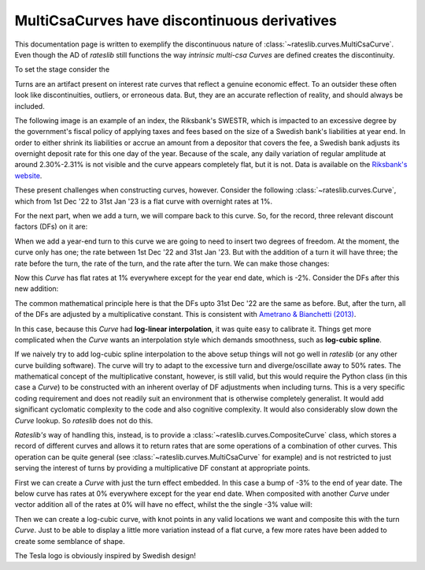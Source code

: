 .. _cook-multicsadisc-doc:

.. ipython:: python
   :suppress:

   from rateslib.curves import *
   from rateslib.instruments import *
   import matplotlib.pyplot as plt
   from datetime import datetime as dt
   import numpy as np
   from pandas import DataFrame, option_context

MultiCsaCurves have discontinuous derivatives
******************************************************

This documentation page is written to exemplify the discontinuous nature of
:class:`~rateslib.curves.MultiCsaCurve`. Even though the AD of *rateslib* still functions the
way *intrinsic multi-csa Curves* are defined creates the discontinuity.

To set the stage consider the


Turns are an artifact present on interest rate curves that reflect a genuine
economic effect. To an outsider these often look like discontinuities,
outliers, or erroneous data. But, they are an accurate reflection of reality, and should always
be included.

The following image is an example of an index, the Riksbank's SWESTR, which is
impacted to an excessive degree by the government's fiscal policy of applying taxes and fees
based on the size of a
Swedish bank's liabilities at year end. In order to either shrink its liabilities or accrue an
amount from a depositor that covers the fee, a Swedish bank adjusts its overnight deposit rate
for this one day of the year. Because of the scale, any daily variation of regular amplitude
at around 2.30%-2.31% is not visible and the curve appears completely flat, but it is not. Data
is available on the
`Riksbank's website <https://www.riksbank.se/en-gb/statistics/swestr/search-swestr/>`_.

.. image:: _static/swestr_turn.png
  :alt: SWESTR data showing an egregious end of year turn.
  :width: 764

These present challenges when constructing curves, however. Consider the following
:class:`~rateslib.curves.Curve`, which from 1st Dec '22 to 31st Jan '23 is a flat curve
with overnight rates at 1%.

.. ipython:: python

   curve = Curve({dt(2022, 12, 1): 1.0, dt(2023, 1, 31): 1.0}, id="v")
   solver = Solver(
       curves=[curve],
       instruments=[IRS(dt(2022, 12, 1), "1b", "A", curves=curve)],
       s=[1.0],
   )

For the next part, when we add a turn, we will compare back to this curve. So,
for the record, three relevant discount factors (DFs) on it are:

.. ipython:: python

   curve[dt(2022, 12, 31)]
   curve[dt(2023, 1, 1)]
   curve[dt(2023, 1, 31)]

When we add a year-end turn to this curve we are going to need to insert two
degrees of freedom. At the moment, the curve only has one; the rate between
1st Dec '22 and 31st Jan '23. But with the addition of a turn it will have three; the
rate before the turn, the rate of the turn, and the rate after the turn.
We can make those changes:

.. ipython:: python

   curve = Curve(
       {dt(2022, 12, 1): 1.0, dt(2022, 12, 31): 1.0, dt(2023, 1, 1): 1.0, dt(2023, 1, 31): 1.0},
       id="x",
   )
   solver = Solver(
       curves=[curve],
       instruments=[
           IRS(dt(2022, 12, 1), "1b", "A", curves=curve),
           IRS(dt(2022, 12, 31), "1b", "A", curves=curve),
           IRS(dt(2023, 1, 1), "1b", "A", curves=curve),
       ],
       s=[1.0, -2.0, 1.0],
   )

Now this *Curve* has flat rates at 1% everywhere except for the year end date, which
is -2%. Consider the DFs after this new addition:

.. ipython:: python

   curve[dt(2022, 12, 31)]
   curve[dt(2023, 1, 1)]
   curve[dt(2023, 1, 31)]

The common mathematical principle here is that the DFs upto 31st Dec '22 are the
same as before. But, after the turn, all of the DFs are adjusted by a
multiplicative constant. This is consistent with
`Ametrano & Bianchetti (2013) <https://papers.ssrn.com/sol3/papers.cfm?abstract_id=2219548>`_.

In this case, because this *Curve* had **log-linear interpolation**, it was quite easy to calibrate
it. Things get more complicated when the *Curve* wants an interpolation style which demands
smoothness, such as **log-cubic spline**.

If we naively try to add log-cubic spline interpolation to the above setup things will not go well
in *rateslib* (or any other curve building software). The curve will try to adapt to the
excessive turn and diverge/oscillate away to 50% rates.
The mathematical concept of the multiplicative constant, however, is still valid, but this
would require the Python class (in this case a *Curve*) to be constructed with an inherent overlay
of DF adjustments when including turns. This is a very specific coding requirement and does not
readily suit an environment that is otherwise completely generalist. It would add significant
cyclomatic complexity to the code and also cognitive complexity. It would also considerably
slow down the *Curve* lookup. So *rateslib* does not do this.

*Rateslib's* way of handling this, instead, is to provide a :class:`~rateslib.curves.CompositeCurve`
class, which stores a record of different curves and allows it to return rates that are some
operations of a combination of other curves. This operation can be quite general
(see :class:`~rateslib.curves.MultiCsaCurve` for example) and is not restricted to just serving the
interest of turns by providing a multiplicative DF constant at appropriate points.

First we can create a *Curve* with just the turn effect embedded. In this case a bump of -3% to
the end of year date. The below curve has rates at 0% everywhere except for the year end date.
When composited with another *Curve* under vector addition all of the rates at 0% will have no
effect, whilst the the single -3% value will:

.. ipython:: python

   turn_curve = Curve(
       {dt(2022, 12, 1): 1.0, dt(2022, 12, 31): 1.0, dt(2023, 1, 1): 1.0, dt(2023, 1, 31): 1.0}
   )
   turn_solver = Solver(
       curves=[turn_curve],
       instruments=[
           IRS(dt(2022, 12, 1), "1b", "A", curves=turn_curve),
           IRS(dt(2022, 12, 31), "1b", "A", curves=turn_curve),
           IRS(dt(2023, 1, 1), "1b", "A", curves=turn_curve),
       ],
       s=[0.0, -3.0, 0.0],
   )

Then we can create a log-cubic curve, with knot points in any valid locations we want and
composite this with the turn *Curve*. Just to be able to display a little more variation instead of
a flat curve, a few more rates have been added to create some semblance of shape.

.. ipython:: python

   log_cubic_curve = Curve(
       {dt(2022, 12, 1): 1.0, dt(2022, 12, 20): 1.0, dt(2023, 1, 10): 1.0, dt(2023, 1, 31): 1.0},
       t=[
          dt(2022, 12, 1), dt(2022, 12, 1), dt(2022, 12, 1), dt(2022, 12, 1),
          dt(2022, 12, 15),
          dt(2023, 1, 15),
          dt(2023, 1, 31), dt(2023, 1, 31), dt(2023, 1, 31), dt(2023, 1, 31)
       ],
   )
   composite_curve = CompositeCurve([log_cubic_curve, turn_curve])
   solver = Solver(
       curves=[log_cubic_curve, composite_curve],
       pre_solvers=[turn_solver],
       instruments=[
           IRS(dt(2022, 12, 1), "1b", "A", curves=composite_curve),
           IRS(dt(2022, 12, 20), "1b", "A", curves=composite_curve),
           IRS(dt(2023, 1, 10), "1b", "A", curves=composite_curve),
       ],
       s=[1.0, 1.2, 1.0],
   )
   composite_curve.plot("1b", labels=["CompositeCurve"])

.. plot::

   from rateslib import *
   import matplotlib.pyplot as plt
   turn_curve = Curve(
       {dt(2022, 12, 1): 1.0, dt(2022, 12, 31): 1.0, dt(2023, 1, 1): 1.0, dt(2023, 1, 31): 1.0}
   )
   turn_solver = Solver(
       curves=[turn_curve],
       instruments=[
           IRS(dt(2022, 12, 1), "1b", "A", curves=turn_curve),
           IRS(dt(2022, 12, 31), "1b", "A", curves=turn_curve),
           IRS(dt(2023, 1, 1), "1b", "A", curves=turn_curve),
       ],
       s=[0.0, -3.0, 0.0],
   )
   log_cubic_curve = Curve(
       {dt(2022, 12, 1): 1.0, dt(2022, 12, 20): 1.0, dt(2023, 1, 10): 1.0, dt(2023, 1, 31): 1.0},
       t=[
          dt(2022, 12, 1), dt(2022, 12, 1), dt(2022, 12, 1), dt(2022, 12, 1),
          dt(2022, 12, 15),
          dt(2023, 1, 15),
          dt(2023, 1, 31), dt(2023, 1, 31), dt(2023, 1, 31), dt(2023, 1, 31)
       ],
   )
   composite_curve = CompositeCurve([log_cubic_curve, turn_curve])
   solver = Solver(
       curves=[log_cubic_curve, composite_curve],
       pre_solvers=[turn_solver],
       instruments=[
           IRS(dt(2022, 12, 1), "1b", "A", curves=composite_curve),
           IRS(dt(2022, 12, 20), "1b", "A", curves=composite_curve),
           IRS(dt(2023, 1, 10), "1b", "A", curves=composite_curve),
       ],
       s=[1.0, 1.2, 1.0],
   )
   fig, ax, line = composite_curve.plot("1b", labels=["CompositeCurve"])
   plt.show()
   plt.close()

The Tesla logo is obviously inspired by Swedish design!
